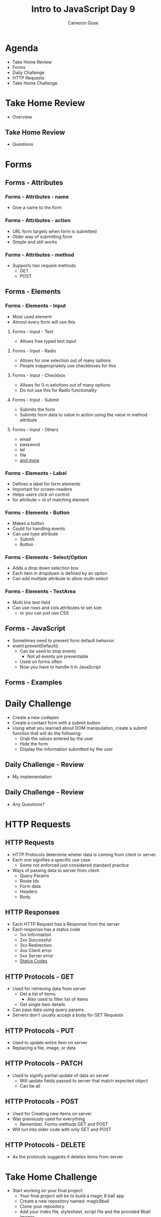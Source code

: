 #+TITLE: Intro to JavaScript Day 9
#+OPTIONS: toc:nil
#+AUTHOR: Cameron Gose
#+REVEAL_THEME: solarized

* Agenda
- Take Home Review
- Forms
- Daily Challenge
- HTTP Requests
- Take Home Challenge
* Take Home Review
- Overview
** Take Home Review
- Questions
* Forms
** Forms - Attributes
*** Forms - Attributes - name
- Give a name to the form
*** Forms - Attributes - action
- URL form targets when form is submitted
- Older way of submitting form
- Simple and still works
*** Forms - Attributes - method
- Supports two request methods
  - GET
  - POST
** Forms - Elements
*** Forms - Elements - Input
- Most used element
- Almost every form will use this
**** Forms - Input - Text
- Allows free typed text input
**** Forms - Input - Radio
- Allows for one selection out of many options
- People inappropriately use checkboxes for this
**** Forms - Input - Checkbox
- Allows for 0-n selctions out of many options
- Do not use this for Radio functionality
**** Forms - Input - Submit
- Submits the form
- Submits form data to value in action using the value in method attribute
**** Forms - Input - Others
- email
- password
- tel
- file
- [[https://www.w3schools.com/html/html_form_input_types.asp][and more]]
*** Forms - Elements - Label
- Defines a label for form elements
- Important for screen-readers
- Helps users click on control
- for attribute = id of matching element
*** Forms - Elements - Button
- Makes a button
- Could for handling events
- Can use type attribute
    - Submit
    - Button
*** Forms - Elements - Select/Option
- Adds a drop down selection box
- Each item in dropdown is defined by an option
- Can add multiple attribute to allow multi-select
*** Forms - Elements - TextArea
- Multi line text field
- Can use rows and cols attributes to set size
  - or you can just use CSS
** Forms - JavaScript
- Sometimes need to prevent form default behavior
- event.preventDefault()
  - Can be used to stop events
    - Not all events are preventable
  - Used on forms often
  - Now you have to handle it in JavaScript
** Forms - Examples
* Daily Challenge
- Create a new codepen
- Create a contact form with a submit button
- Using what you learned about DOM manipulation, create a submit function that will do the following:
  - Grab the values entered by the user
  - Hide the form
  - Display the information submitted by the user
** Daily Challenge - Review
- My implementation
** Daily Challenge - Review
- Any Questions?
* HTTP Requests
** HTTP Requests
- HTTP Protocols determine wheter data is coming from client or server
- Each one signifies a specific use case
  - Some not enforced just considered standard practice
- Ways of passing data to server from client
  - Query Params
  - Route Ids
  - Form data
  - Headers
  - Body
** HTTP Responses
- Each HTTP Request has a Response from the server
- Each response has a status code
  - 1xx Information
  - 2xx Successful
  - 3xx Redirection
  - 4xx Client error
  - 5xx Server error
  - [[https://developer.mozilla.org/en-US/docs/Web/HTTP/Status][Status Codes]]
** HTTP Protocols - GET
- Used for retrieving data from server
  - Get a list of items
    - Also used to filter list of items
  - Get single item details
- Can pass data using query params
- Servers don't usually accept a body for GET Requests
** HTTP Protocols - PUT
- Used to update entire item on server
- Replacing a file, image, or data
** HTTP Protocols - PATCH
- Used to signify partial update of data on server
    - Will update fields passed to server that match expected object
    - Can be all
** HTTP Protocols - POST
- Used for Creating new items on server
- Was previously used for everything
    - Remember: Forms methods GET and POST
- Will run into older code with only GET and POST
** HTTP Protocols - DELETE
- As the protocols suggests it deletes items from server
* Take Home Challenge
- Start working on your final project:
  - Your final project will be to build a magic 8 ball app
  - Create a new repository named: magic8ball
  - Clone your repository
  - Add your index file, stylesheet, script file and the provided 8ball images
** Take Home Challenge - Objectives
- Create input field for users to ask a question
- Create a label for your input field telling your user to "Ask me anything!"
- Create an "ask" button (this will run the function that you will insert the images into using javascript)
- Create a div with an id of "answers" that you will insert the images into using js
- Creat an "ask" function that when clicked, will choose as random 8ball image and insert it into your "answers" div
- Replace the input field with the user's question when displaying the answer
- Style your page any way you like
- Activate Github Pages for your project
